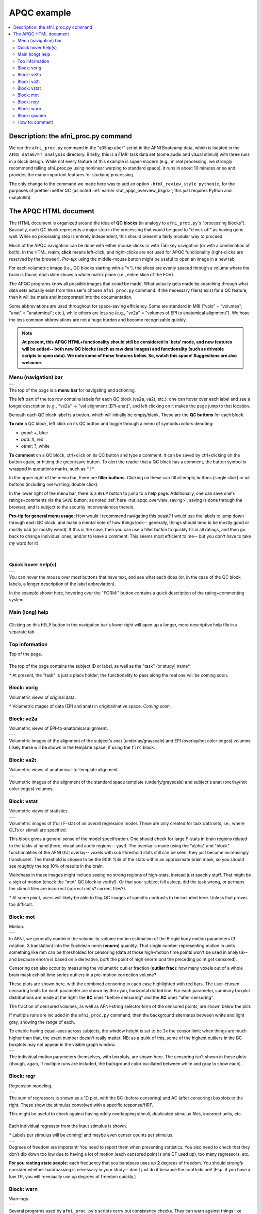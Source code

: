 .. _apqc_ex1:

APQC example
=========================================

.. contents:: :local:

.. highlight:: Tcsh

Description: the afni_proc.py command
---------------------------------------

We ran the ``afni_proc.py`` command in the "s05.ap.uber" script in the
AFNI Bootcamp data, which is located in the ``AFNI_data6/FT_analysis``
directory.  Briefly, this is a FMRI task data set (some audio and
visual stimuli) with three runs in a block design.  While not every
feature of this example is super-modern (e.g., in real processing, we
strongly recommend telling afni_proc.py using nonlinear warping to
standard space), it runs in about 10 minutes or so and provides the
many important features for studying processing.  

The only change to the command we made here was to add an option
``-html_review_style pythonic``, for the purposes of prettier+better
QC (as noted :ref:`earlier <tut_apqc_overview_bkgd>`; this just
requires Python and matplotlib).

The APQC HTML document
-----------------------------------

The HTML document is organized around the idea of **QC blocks** (in
analogy to ``afni_proc.py``\'s "processing blocks").  Basically, each
QC block represents a major step in the processing that would be good
to "check off" as having gone well.  While no processing step is
entirely independent, this should present a fairly modular way to
proceed.

Much of the APQC navigation can be done with either mouse clicks or
with Tab-key navigation (or with a combination of both).  In the HTML
realm, **click** means left-click, and right-clicks are not used for
APQC functionality (right-clicks are reserved by the browser).
*Pro-tip:* using the middle-mouse button might be useful to open an
image in a new tab.

For each volumetric image (i.e., QC blocks starting with a "v"), the
slices are evenly spaced through a volume where the brain is found;
each slice shows a whole matrix plane (i.e., entire slice of the FOV).

The APQC programs know all possible images that *could* be made.  What
actually gets made by searching through what data sets actually exist
from the user's chosen ``afni_proc.py`` command: if the necessary
file(s) exist for a QC feature, then it will be made and incorporated
into the  documentation.  

Some abbreviations are used throughout for space-saving efficiency.
Some are standard in MRI ("vols" = "volumes"; "anat" = "anatomical";
etc.), while others are less so (e.g., "ve2a" = "volumes of EPI to
anatomical alignment").  We hope the less common abbreviations are not
a huge burden and become recognizable quickly.


.. note:: **At present, this APQC HTML+functionality should still be
          considered in 'beta' mode, and new features will be added--
          both new QC blocks (such as raw data images) and
          functionality (such as drivable scripts to open data).  We
          note some of these features below.  So, watch this space!
          Suggestions are also welcome.**

Menu (navigation) bar
^^^^^^^^^^^^^^^^^^^^^^^^

.. list-table:: 
   :header-rows: 0
   :widths: 90
            
   * - .. image:: media/task00_navmenu.png
          :width: 100%
          :align: center

The top of the page is a **menu bar** for navigating and actioning.  

The left part of the top row contains labels for each QC block (ve2a,
va2t, etc.): one can hover over each label and see a longer
description (e.g., "ve2a" -> "vol alignment (EPI-anat)", and left
clicking on it makes the page jump to that location.

Beneath each QC block label is a button, which will initially be
empty/blank.  These are the **QC buttons** for each block.

**To rate** a QC block, left click on its QC button and toggle through
a menu of symbols+colors denoting: 

* *good*: +, blue

* *bad*: X, red

* *other*: ?, white

**To comment** on a QC block, ctrl+click on its QC button and type a
comment.  It can be saved by ctrl+clicking on the button again, or
hitting the green/save button.  To alert the reader that a QC block
has a comment, the button symbol is wrapped in quotations marks, such
as ``"?"``.

In the upper right of the menu bar, there are **filler buttons**.
Clicking on these can fill all empty buttons (single click) or *all*
buttons (including overwriting; double click).

In the lower right of the menu bar, there is a ``HELP`` button to jump
to a help page.  Additionally, one can save one's ratings+comments via
the ``SAVE`` button; as noted :ref:`here <tut_apqc_overview_saving>`,
saving is done through the browser, and is subject to the security
inconveniences therein.

**Pro-tip for general menu usage:** How would I recommend navigating
this beast?  I would use the labels to jump down through each QC
block, and make a mental note of how things look-- generally, things
should tend to be mostly good or mostly bad (or mostly weird).  If
this is the case, then you can use a filler button to quickly fill in
all ratings, and then go back to change individual ones, and/or to
leave a comment. This seems most efficient to me-- but you don't have
to take *my* word for it!

|

Quick hover help(s)
^^^^^^^^^^^^^^^^^^^^^^^^

.. list-table:: 
   :header-rows: 0
   :widths: 90
            
   * - .. image:: media/form_help_hover.png
          :width: 100%
          :align: center

You can hover the mouse over most buttons that have text, and see what
each does (or, in the case of the QC block labels, a longer
description of the label abbreviation).  

In the example shown here, hovering over the "FORM:" button contains a
quick description of the rating+commenting system.

Main (long) help
^^^^^^^^^^^^^^^^^^^^^^^^

.. list-table:: 
   :header-rows: 0
   :widths: 90
            
   * - .. image:: media/help_scrn.png
          :width: 100%
          :align: center

Clicking on this ``HELP`` button in the navigation bar's lower right
will open up a longer, more descriptive help file in a separate tab.

Top information
^^^^^^^^^^^^^^^^^^^^^^^^

Top of the page.

.. list-table:: 
   :header-rows: 0
   :widths: 90
            
   * - .. image:: media/task01_Top.png
          :width: 100%
          :align: center

The top of the page contains the subject ID or label, as well as the
"task" (or study) name\*.  

\* At present, the "task" is just a place holder; the functionality to
pass along the real one will be coming soon.


Block: vorig
^^^^^^^^^^^^^^^^^^^^^^^^

Volumetric views of original data.

\* Volumetric mages of data (EPI and anat) in original/native space.
*Coming soon.*

Block: ve2a
^^^^^^^^^^^^^^^^^^^^^^^^

Volumetric views of EPI-to-anatomical alignment.

.. list-table:: 
   :header-rows: 0
   :widths: 90
            
   * - .. image:: media/task02_ve2a.png
          :width: 100%
          :align: center

Volumetric images of the alignment of the subject's anat
(underlay/grayscale) and EPI (overlay/hot color edges) volumes.
Likely these will be shown in the template space, if using the
``tlrc`` block.

Block: va2t
^^^^^^^^^^^^^^^^^^^^^^^^

Volumetric views of anatomical-to-template alignment.

.. list-table:: 
   :header-rows: 0
   :widths: 90
            
   * - .. image:: media/task03_va2t.png
          :width: 100%
          :align: center

Volumetric images of the alignment of the standard space template
(underly/grayscale) and subject's anat (overlay/hot color edges)
volumes.  

Block: vstat
^^^^^^^^^^^^^^^^^^^^^^^^

Volumetric views of statistics.

.. list-table:: 
   :header-rows: 0
   :widths: 90
            
   * - .. image:: media/task04_vstat.png
          :width: 100%
          :align: center

Volumetric images of (full) F-stat of an overall regression model.
These are only created for task data sets, i.e., where GLTs or stimuli
are specified.  

This block gives a general sense of the model specification.  One
should check for large F-stats in brain regions related to the tasks
at hand (here, visual and audio regions-- yay!).  The overlay is made
using the "alpha" and "block" functionalities of the AFNI GUI
overlay-- voxels with sub-threshold stats still can be seen, they just
become increasingly translucent.  The threshold is chosen to be the
90th %ile of the stats within an approximate brain mask, so you should
see roughtly the top 10% of results in the brain.

Weirdness in these images might include seeing no strong regions of
high-stats, instead just speckly stuff.  That might be a sign of
motion (check the "mot" QC block to verify!).  Or that your subject
fell asleep, did the task wrong, or perhaps the stimuli files are
incorrect (correct units?  correct files?).

\* At some point, users will likely be able to flag QC images of
specific contrasts to be included here.  Unless that proves too
difficult.


Block: mot
^^^^^^^^^^^^^^^^^^^^^^^^

Motion.

.. list-table:: 
   :header-rows: 0
   :widths: 90
            
   * - .. image:: media/task05a_mot_enormout.png
          :width: 100%
          :align: center

In AFNI, we generally combine the volume-to-volume motion estimation
of the 6 rigid body motion parameters (3 rotation, 3 translation) into
the Euclidean norm (**enorm**) quantity.  That single number
representing motion in units something like mm can be thresholded for
censoring (data at those high-motion time points won't be used in
analysis-- and because enorm is based on a derivative, *both* the
point of high enorm *and* the preceding point get censored).

Censoring can also occur by measuring the volumetric outlier fraction
(**outlier frac**): how many voxels out of a whole brain mask exhibit
time series outliers in a pre-motion correction volume?

These plots are shown here, with the combined censoring in each case
highlighted with red bars.  The user-chosen censoring limits for each
parameter are shown by the cyan, horizontal dotted line.  For each
parameter, summary boxplot distributions are made at the right: the
**BC** ones "before censoring" and the **AC** ones "after censoring".

The fraction of censored volumes, as well as AFNI-string selector form
of the censored points, are shown below the plot.

If multiple runs are included in the ``afni_proc.py`` command, then
the background alternates between white and light gray, showing the
range of each.

To enable having equal-axes across subjects, the window height is set
to be 3x the censor limit; when things are much higher than that, the
exact number doesn't really matter.  NB: as a quirk of this, some of
the highest outliers in the BC boxplots may not appear in the visible
graph window.


.. list-table:: 
   :header-rows: 0
   :widths: 90
            
   * - .. image:: media/task05b_mot_VR6.png
          :width: 100%
          :align: center

The individual motion parameters themselves, with boxplots, are shown
here.  The censoring isn't shown in these plots (though, again, if
multiple runs are included, the background color oscillated between
white and gray to show each).

Block: regr
^^^^^^^^^^^^^^^^^^^^^^^^

Regression modeling.

.. list-table:: 
   :header-rows: 0
   :widths: 90
            
   * - .. image:: media/task06a_regr_combined.png
          :width: 100%
          :align: center

The sum of regressors is shown as a 1D plot, with the BC (before
censoring) and AC (after censoring) boxplots to the right.  These show
the stimulus convolved with a specific response/HRF.

This might be useful to check against having oddly overlapping
stimuli, duplicated stimulus files, incorrect units, etc.

.. list-table:: 
   :header-rows: 0
   :widths: 90
            
   * - .. image:: media/task06b_regr_perstim.png
          :width: 100%
          :align: center

Each individual regressor from the input stimulus is shown.  

\* Labels per stimulus will be coming!  and maybe even censor counts
per stimulus.

.. list-table:: 
   :header-rows: 0
   :widths: 90
            
   * - .. image:: media/task06c_regr_dof.png
          :width: 100%
          :align: center

Degrees of freedom are important!  You need to report them when
presenting statistics.  You also need to check that they don't dip
down too low due to having a lot of motion (each censored point is one
DF used up), too many regressors, etc.

**For you resting state people:** each frequency that you bandpass
uses up **2** degrees of freedom. You should *strongly* consider
whether bandpassing is necessary in your study-- don't just do it
because the cool kids are!  (Esp. if you have a low TR, you will
reeeaaally use up degrees of freedom quickly.)

Block: warn
^^^^^^^^^^^^^^^^^^^^^^^^

Warnings.

.. list-table:: 
   :header-rows: 0
   :widths: 90
            
   * - .. image:: media/task07_warns.png
          :width: 100%
          :align: center

Several programs used by ``afni_proc.py``\'s scripts carry out
consistency checks.  They can warn against things like having
pre-steady state time points still in the data, or having high
collinearity of regressors, and other things.  

Note that not all bad things will get found by the warnings-- check
all your data processing steps carefully, and have an idea of what
problems might occur/look like.  But the warnings will try to help you
find problems, too.

Block: qsumm
^^^^^^^^^^^^^^^^^^^^^^^^

Quantitative summary values.

.. list-table:: 
   :header-rows: 0
   :widths: 90
            
   * - .. image:: media/task08a_qsumm_basic.png
          :width: 100%
          :align: center

.. list-table:: 
   :header-rows: 0
   :widths: 90
            
   * - .. image:: media/task08b_qsumm_morebasic.png
          :width: 100%
          :align: center

This is the output of ``@ss_review_basic``, which contains a loooot of
useful information about your single subject processing.  There is max
motion, TSNR, smoothing values, counts of outliers, reminders of some
parameters, etc.

How to: comment
^^^^^^^^^^^^^^^^^^^^^^^^

.. list-table:: 
   :header-rows: 0
   :widths: 90
            
   * - .. image:: media/comm_ex_A.png
          :width: 100%
          :align: center

.. list-table:: 
   :header-rows: 0
   :widths: 90
            
   * - .. image:: media/comm_ex_B.png
          :width: 100%
          :align: center

